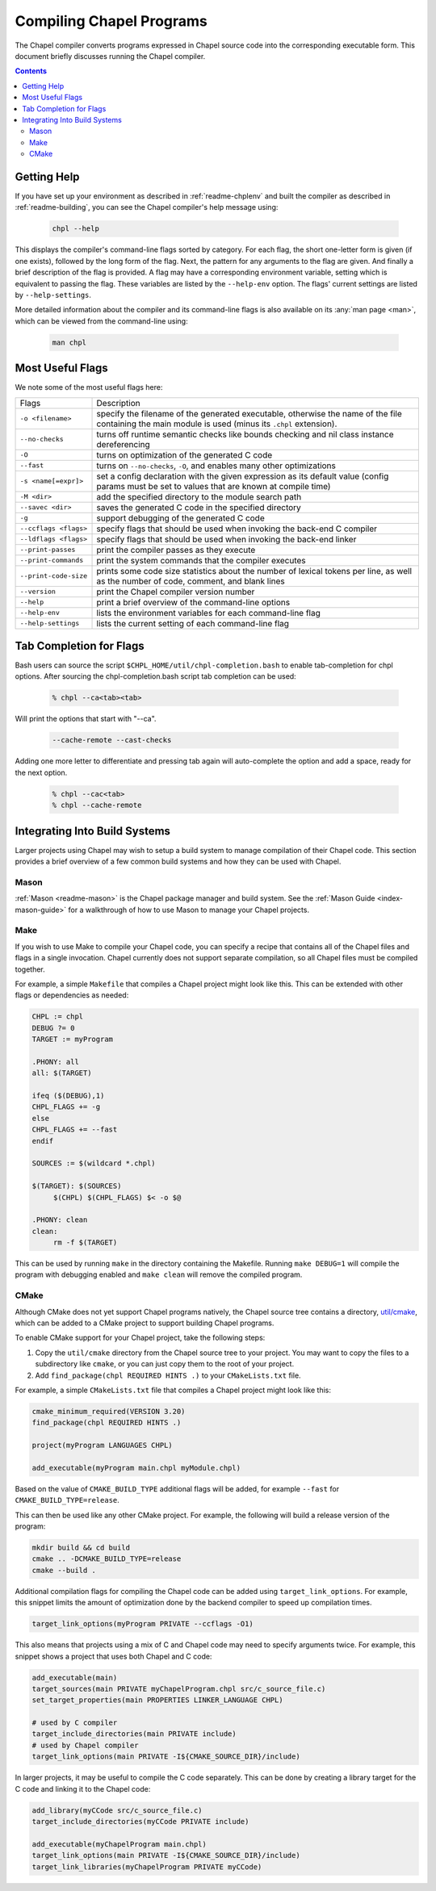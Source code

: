 .. _readme-compiling:

=========================
Compiling Chapel Programs
=========================

The Chapel compiler converts programs expressed in Chapel source code
into the corresponding executable form. This document briefly discusses
running the Chapel compiler.

.. contents::


------------
Getting Help
------------

If you have set up your environment as described in :ref:`readme-chplenv` and
built the compiler as described in :ref:`readme-building`, you can see the
Chapel compiler's help message using:

  .. code-block:: sh

     chpl --help

This displays the compiler's command-line flags sorted by category.
For each flag, the short one-letter form is given (if one exists),
followed by the long form of the flag.  Next, the pattern for any
arguments to the flag are given.  And finally a brief description of
the flag is provided.  A flag may have a corresponding environment
variable, setting which is equivalent to passing the flag.  These
variables are listed by the ``--help-env`` option.  The flags' current
settings are listed by ``--help-settings``.

More detailed information about the compiler and its command-line
flags is also available on its :any:`man page <man>`, which can be viewed from
the command-line using:

  .. code-block:: sh

     man chpl


-----------------
Most Useful Flags
-----------------

We note some of the most useful flags here:

=====================   ======================================================
Flags                   Description
---------------------   ------------------------------------------------------
``-o <filename>``       specify the filename of the generated executable,
                        otherwise the name of the file containing the main
                        module is used (minus its ``.chpl`` extension).
``--no-checks``         turns off runtime semantic checks like bounds
                        checking and nil class instance dereferencing
``-O``                  turns on optimization of the generated C code
``--fast``              turns on ``--no-checks``, ``-O``, and enables
                        many other optimizations
``-s <name[=expr]>``    set a config declaration with the given expression
                        as its default value (config params must be set
                        to values that are known at compile time)
``-M <dir>``            add the specified directory to the module search path
``--savec <dir>``       saves the generated C code in the specified
                        directory
``-g``                  support debugging of the generated C code
``--ccflags <flags>``   specify flags that should be used when invoking
                        the back-end C compiler
``--ldflags <flags>``   specify flags that should be used when invoking
                        the back-end linker
``--print-passes``      print the compiler passes as they execute
``--print-commands``    print the system commands that the compiler
                        executes
``--print-code-size``   prints some code size statistics about the
                        number of lexical tokens per line, as well as
                        the number of code, comment, and blank lines
``--version``           print the Chapel compiler version number
``--help``              print a brief overview of the command-line
                        options
``--help-env``          lists the environment variables for each
                        command-line flag
``--help-settings``     lists the current setting of each command-line
                        flag
=====================   ======================================================


------------------------
Tab Completion for Flags
------------------------

Bash users can source the script ``$CHPL_HOME/util/chpl-completion.bash`` to
enable tab-completion for chpl options.  After sourcing the
chpl-completion.bash script tab completion can be used:

  .. code-block:: sh

     % chpl --ca<tab><tab>

Will print the options that start with "--ca".

  .. code-block:: sh

     --cache-remote --cast-checks

Adding one more letter to differentiate and pressing tab again will
auto-complete the option and add a space, ready for the next option.

  .. code-block:: sh

     % chpl --cac<tab>
     % chpl --cache-remote

------------------------------
Integrating Into Build Systems
------------------------------

Larger projects using Chapel may wish to setup a build system to manage
compilation of their Chapel code. This section provides a brief overview of a
few common build systems and how they can be used with Chapel.

Mason
^^^^^

:ref:`Mason <readme-mason>` is the Chapel package manager and build system. See
the :ref:`Mason Guide <index-mason-guide>` for a walkthrough of how to use
Mason to manage your Chapel projects.

Make
^^^^

If you wish to use Make to compile your Chapel code, you can specify a recipe
that contains all of the Chapel files and flags in a single invocation. Chapel
currently does not support separate compilation, so all Chapel files must be
compiled together.

For example, a simple ``Makefile`` that compiles a Chapel project might look
like this. This can be extended with other flags or dependencies as needed:

.. code-block:: Makefile

   CHPL := chpl
   DEBUG ?= 0
   TARGET := myProgram

   .PHONY: all
   all: $(TARGET)

   ifeq ($(DEBUG),1)
   CHPL_FLAGS += -g
   else
   CHPL_FLAGS += --fast
   endif

   SOURCES := $(wildcard *.chpl)

   $(TARGET): $(SOURCES)
   	$(CHPL) $(CHPL_FLAGS) $< -o $@

   .PHONY: clean
   clean:
   	rm -f $(TARGET)

This can be used by running ``make`` in the directory containing the Makefile.
Running ``make DEBUG=1`` will compile the program with debugging enabled and
``make clean`` will remove the compiled program.

CMake
^^^^^

Although CMake does not yet support Chapel programs natively, the
Chapel source tree contains a directory,
`util/cmake <https://github.com/chapel-lang/chapel/tree/main/util/cmake>`_,
which can be added to a CMake project to support building Chapel programs.

To enable CMake support for your Chapel project, take the following steps:

#. Copy the ``util/cmake`` directory from the Chapel source tree to your
   project. You may want to copy the files to a subdirectory like ``cmake``, or
   you can just copy them to the root of your project.
#. Add ``find_package(chpl REQUIRED HINTS .)`` to your ``CMakeLists.txt`` file.

For example, a simple ``CMakeLists.txt`` file that compiles a Chapel project
might look like this:

.. code-block:: cmake

   cmake_minimum_required(VERSION 3.20)
   find_package(chpl REQUIRED HINTS .)

   project(myProgram LANGUAGES CHPL)

   add_executable(myProgram main.chpl myModule.chpl)

Based on the value of ``CMAKE_BUILD_TYPE`` additional flags will be
added, for example ``--fast`` for ``CMAKE_BUILD_TYPE=release``.

This can then be used like any other CMake project. For example, the following
will build a release version of the program:

.. code-block:: sh

   mkdir build && cd build
   cmake .. -DCMAKE_BUILD_TYPE=release
   cmake --build .


Additional compilation flags for compiling the Chapel code can be added using
``target_link_options``. For example, this snippet limits the amount of
optimization done by the backend compiler to speed up compilation times.

.. code-block:: cmake

   target_link_options(myProgram PRIVATE --ccflags -O1)

This also means that projects using a mix of C and Chapel code may need to
specify arguments twice. For example, this snippet shows a project that uses
both Chapel and C code:

.. code-block:: cmake

   add_executable(main)
   target_sources(main PRIVATE myChapelProgram.chpl src/c_source_file.c)
   set_target_properties(main PROPERTIES LINKER_LANGUAGE CHPL)

   # used by C compiler
   target_include_directories(main PRIVATE include)
   # used by Chapel compiler
   target_link_options(main PRIVATE -I${CMAKE_SOURCE_DIR}/include)


In larger projects, it may be useful to compile the C code separately. This can
be done by creating a library target for the C code and linking it to the Chapel
code:

.. code-block:: cmake

   add_library(myCCode src/c_source_file.c)
   target_include_directories(myCCode PRIVATE include)

   add_executable(myChapelProgram main.chpl)
   target_link_options(main PRIVATE -I${CMAKE_SOURCE_DIR}/include)
   target_link_libraries(myChapelProgram PRIVATE myCCode)

